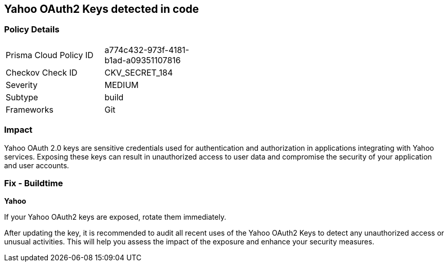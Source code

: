 == Yahoo OAuth2 Keys detected in code


=== Policy Details

[width=45%]
[cols="1,1"]
|===
|Prisma Cloud Policy ID
|a774c432-973f-4181-b1ad-a09351107816

|Checkov Check ID
|CKV_SECRET_184

|Severity
|MEDIUM

|Subtype
|build

|Frameworks
|Git

|===


=== Impact
Yahoo OAuth 2.0 keys are sensitive credentials used for authentication and authorization in applications integrating with Yahoo services. Exposing these keys can result in unauthorized access to user data and compromise the security of your application and user accounts.

=== Fix - Buildtime

*Yahoo*

If your Yahoo OAuth2 keys are exposed, rotate them immediately.

After updating the key, it is recommended to audit all recent uses of the Yahoo OAuth2 Keys to detect any unauthorized access or unusual activities. This will help you assess the impact of the exposure and enhance your security measures. 

